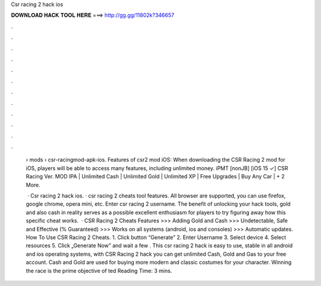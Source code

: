 Csr racing 2 hack ios



𝐃𝐎𝐖𝐍𝐋𝐎𝐀𝐃 𝐇𝐀𝐂𝐊 𝐓𝐎𝐎𝐋 𝐇𝐄𝐑𝐄 ===> http://gg.gg/11802k?346657



.



.



.



.



.



.



.



.



.



.



.



.

 › mods › csr-racingmod-apk-ios. Features of csr2 mod iOS: When downloading the CSR Racing 2 mod for iOS, players will be able to access many features, including unlimited money. iPMT [nonJB] [iOS 15 ✓] CSR Racing Ver. MOD IPA | Unlimited Cash | Unlimited Gold | Unlimited XP | Free Upgrades | Buy Any Car | + 2 More.
 
  · Csr racing 2 hack ios. · csr racing 2 cheats tool features. All browser are supported, you can use firefox, google chrome, opera mini, etc. Enter csr racing 2 username. The benefit of unlocking your hack tools, gold and also cash in reality serves as a possible excellent enthusiasm for players to try figuring away how this specific cheat works.  · CSR Racing 2 Cheats Features >>> Adding Gold and Cash >>> Undetectable, Safe and Effective (% Guaranteed) >>> Works on all systems (android, ios and consoles) >>> Automatic updates. How To Use CSR Racing 2 Cheats. 1. Click button “Generate” 2. Enter Username 3. Select device 4. Select resources 5. Click „Generate Now” and wait a few . This csr racing 2 hack is easy to use, stable in all android and ios operating systems, with CSR Racing 2 hack you can get unlimited Cash, Gold and Gas to your free account. Cash and Gold are used for buying more modern and classic costumes for your character. Winning the race is the prime objective of ted Reading Time: 3 mins.
